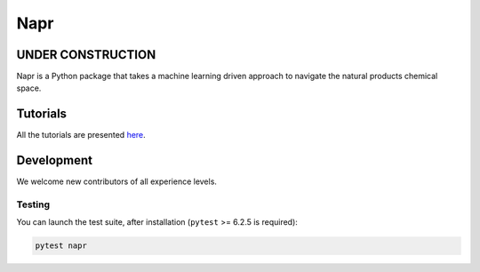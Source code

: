 Napr
====

|GPLv3 license|

.. |GPLv3 license| image:: https://img.shields.io/badge/License-GPLv3-blue.svg
    :target: https://www.gnu.org/licenses/gpl-3.0.en.html

.. |PytestMinVersion| replace:: 6.2.5

UNDER CONSTRUCTION
------------------

Napr is a Python package that takes a machine learning driven approach to navigate the natural products chemical space.

Tutorials
---------

All the tutorials are presented `here <https://github.com/smortezah/napr/tree/main/tutorials>`_.

Development
-----------

We welcome new contributors of all experience levels.

Testing
~~~~~~~

You can launch the test suite, after installation (``pytest`` >= |PyTestMinVersion| is required):

.. code-block:: console 

    pytest napr
